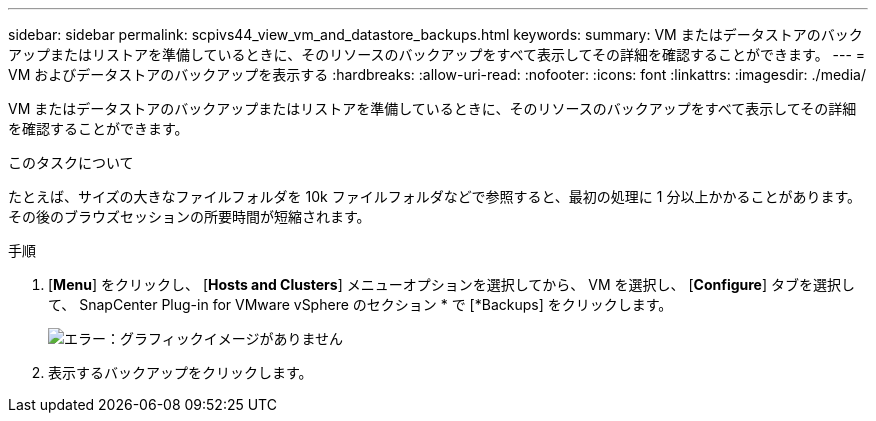 ---
sidebar: sidebar 
permalink: scpivs44_view_vm_and_datastore_backups.html 
keywords:  
summary: VM またはデータストアのバックアップまたはリストアを準備しているときに、そのリソースのバックアップをすべて表示してその詳細を確認することができます。 
---
= VM およびデータストアのバックアップを表示する
:hardbreaks:
:allow-uri-read: 
:nofooter: 
:icons: font
:linkattrs: 
:imagesdir: ./media/


[role="lead"]
VM またはデータストアのバックアップまたはリストアを準備しているときに、そのリソースのバックアップをすべて表示してその詳細を確認することができます。

.このタスクについて
たとえば、サイズの大きなファイルフォルダを 10k ファイルフォルダなどで参照すると、最初の処理に 1 分以上かかることがあります。その後のブラウズセッションの所要時間が短縮されます。

.手順
. [*Menu*] をクリックし、 [*Hosts and Clusters*] メニューオプションを選択してから、 VM を選択し、 [*Configure*] タブを選択して、 SnapCenter Plug-in for VMware vSphere のセクション * で [*Backups] をクリックします。
+
image:scpivs44_image14.png["エラー：グラフィックイメージがありません"]

. 表示するバックアップをクリックします。

